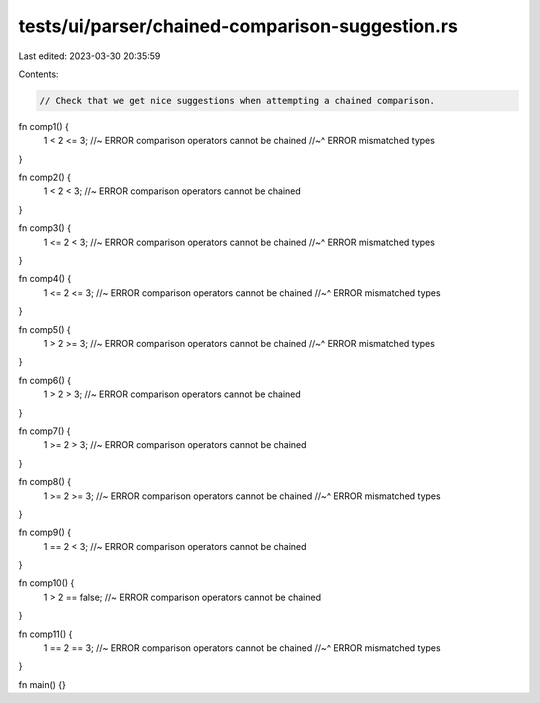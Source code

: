 tests/ui/parser/chained-comparison-suggestion.rs
================================================

Last edited: 2023-03-30 20:35:59

Contents:

.. code-block:: rs

    // Check that we get nice suggestions when attempting a chained comparison.

fn comp1() {
    1 < 2 <= 3; //~ ERROR comparison operators cannot be chained
    //~^ ERROR mismatched types
}

fn comp2() {
    1 < 2 < 3; //~ ERROR comparison operators cannot be chained
}

fn comp3() {
    1 <= 2 < 3; //~ ERROR comparison operators cannot be chained
    //~^ ERROR mismatched types
}

fn comp4() {
    1 <= 2 <= 3; //~ ERROR comparison operators cannot be chained
    //~^ ERROR mismatched types
}

fn comp5() {
    1 > 2 >= 3; //~ ERROR comparison operators cannot be chained
    //~^ ERROR mismatched types
}

fn comp6() {
    1 > 2 > 3; //~ ERROR comparison operators cannot be chained
}

fn comp7() {
    1 >= 2 > 3; //~ ERROR comparison operators cannot be chained
}

fn comp8() {
    1 >= 2 >= 3; //~ ERROR comparison operators cannot be chained
    //~^ ERROR mismatched types
}

fn comp9() {
    1 == 2 < 3; //~ ERROR comparison operators cannot be chained
}

fn comp10() {
    1 > 2 == false; //~ ERROR comparison operators cannot be chained
}

fn comp11() {
    1 == 2 == 3; //~ ERROR comparison operators cannot be chained
    //~^ ERROR mismatched types
}

fn main() {}


